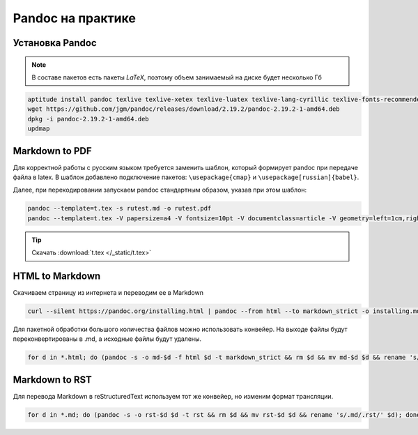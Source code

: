 .. index:: linux, pandoc, latex, markdown

.. meta::
   :keywords: linux, pandoc, latex, markdown

.. _pandoc:

Pandoc на практике
==================

Установка Pandoc
----------------

.. note:: В составе пакетов есть пакеты *LaTeX*, поэтому объем занимаемый на диске будет несколько Гб

.. code-block:: bash

   aptitude install pandoc texlive texlive-xetex texlive-luatex texlive-lang-cyrillic texlive-fonts-recommended cm-super
   wget https://github.com/jgm/pandoc/releases/download/2.19.2/pandoc-2.19.2-1-amd64.deb
   dpkg -i pandoc-2.19.2-1-amd64.deb
   updmap

Markdown to PDF
---------------

Для корректной работы с русским языком требуется заменить шаблон, который формирует pandoc при передаче файла в latex. В шаблон добавлено
подключение пакетов: ``\usepackage{cmap}`` и ``\usepackage[russian]{babel}``.

Далее, при перекодировании запускаем pandoc стандартным образом, указав при этом шаблон:

.. code-block:: bash

   pandoc --template=t.tex -s rutest.md -o rutest.pdf
   pandoc --template=t.tex -V papersize=a4 -V fontsize=10pt -V documentclass=article -V geometry=left=1cm,right=1cm,top=1cm,bottom=1cm -s rutest.md -o rutest.pdf

.. tip::
  
  Скачать :download:`t.tex </_static/t.tex>`

HTML to Markdown
----------------

Скачиваем страницу из интернета и переводим ее в Markdown

.. code-block:: bash

  curl --silent https://pandoc.org/installing.html | pandoc --from html --to markdown_strict -o installing.md

Для пакетной обработки большого количества файлов можно использовать конвейер. На выходе файлы будут переконвертированы в .md, а исходные файлы будут удалены.

.. code-block:: bash

  for d in *.html; do (pandoc -s -o md-$d -f html $d -t markdown_strict && rm $d && mv md-$d $d && rename 's/.html/.md/' $d); done

Markdown to RST
----------------

Для перевода Markdown в reStructuredText используем тот же конвейер, но изменим формат трансляции.

.. code-block:: bash

  for d in *.md; do (pandoc -s -o rst-$d $d -t rst && rm $d && mv rst-$d $d && rename 's/.md/.rst/' $d); done
